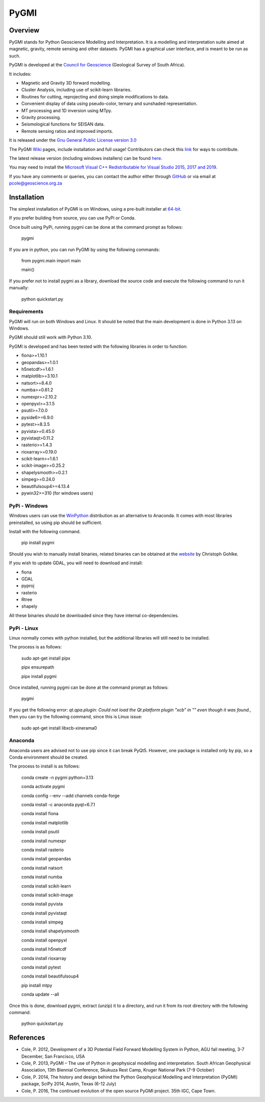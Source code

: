 PyGMI
=====

.. |pythonversion| image:: https://img.shields.io/pypi/pyversions/pygmi
   :alt: PyPI - Python Version
   :target: https://pypi.org/project/pygmi
.. |pygmiversion| image:: https://img.shields.io/pypi/v/pygmi
   :alt: PyPI - Version
   :target: https://pypi.org/project/pygmi
.. |pygmilicence| image:: https://img.shields.io/github/license/patrick-cole/pygmi
   :alt: GitHub License
   :target: https://github.com/Patrick-Cole/pygmi/blob/pygmi3/LICENSE.txt
.. |pygmirelease| image:: https://img.shields.io/github/release/patrick-cole/pygmi
   :alt: GitHub Release
   :target: https://github.com/Patrick-Cole/pygmi/releases


|pythonversion| |pygmiversion| |pygmilicence| |pygmirelease|

Overview
--------

PyGMI stands for Python Geoscience Modelling and Interpretation. It is a modelling and interpretation suite aimed at magnetic, gravity, remote sensing and other datasets. PyGMI has a graphical user interface, and is meant to be run as such.

PyGMI is developed at the `Council for Geoscience <http://www.geoscience.org.za>`_ (Geological Survey of South Africa).

It includes:

* Magnetic and Gravity 3D forward modelling.
* Cluster Analysis, including use of scikit-learn libraries.
* Routines for cutting, reprojecting and doing simple modifications to data.
* Convenient display of data using pseudo-color, ternary and sunshaded representation.
* MT processing and 1D inversion using MTpy.
* Gravity processing.
* Seismological functions for SEISAN data.
* Remote sensing ratios and improved imports.

It is released under the `Gnu General Public License version 3.0 <http://www.gnu.org/copyleft/gpl.html>`_

The PyGMI `Wiki <http://patrick-cole.github.io/pygmi/index.html>`_ pages, include installation and full usage! Contributors can check this `link <https://github.com/Patrick-Cole/pygmi/blob/pygmi3/CONTRIBUTING.md>`_ for ways to contribute.

The latest release version (including windows installers) can be found `here <https://github.com/Patrick-Cole/pygmi/releases>`_.

You may need to install the `Microsoft Visual C++ Redistributable for Visual Studio 2015, 2017 and 2019 <https://support.microsoft.com/en-us/help/2977003/the-latest-supported-visual-c-downloads>`_.

If you have any comments or queries, you can contact the author either through `GitHub <https://github.com/Patrick-Cole/pygmi>`_ or via email at pcole@geoscience.org.za


Installation
------------
The simplest installation of PyGMI is on Windows, using a pre-built installer at `64-bit <https://github.com/Patrick-Cole/pygmi/releases>`_.

If you prefer building from source, you can use PyPi or Conda.

Once built using PyPi, running pygmi can be done at the command prompt as follows:

   pygmi

If you are in python, you can run PyGMI by using the following commands:

   from pygmi.main import main

   main()

If you prefer not to install pygmi as a library, download the source code and execute the following command to run it manually:

   python quickstart.py

Requirements
^^^^^^^^^^^^
PyGMI will run on both Windows and Linux. It should be noted that the main development is done in Python 3.13 on Windows.

PyGMI should still work with Python 3.10.

PyGMI is developed and has been tested with the following libraries in order to function:

* fiona>=1.10.1
* geopandas>=1.0.1
* h5netcdf>=1.6.1
* matplotlib>=3.10.1
* natsort>=8.4.0
* numba>=0.61.2
* numexpr>=2.10.2
* openpyxl>=3.1.5
* psutil>=7.0.0
* pyside6>=6.9.0
* pytest>=8.3.5
* pyvista>=0.45.0
* pyvistaqt>0.11.2
* rasterio>=1.4.3
* rioxarray>=0.19.0
* scikit-learn>=1.6.1
* scikit-image>=0.25.2
* shapelysmooth>=0.2.1
* simpeg>=0.24.0
* beautifulsoup4>=4.13.4
* pywin32>=310 (for windows users)

PyPi - Windows
^^^^^^^^^^^^^^
Windows users can use the `WinPython <https://winpython.github.io/>`_ distribution as an alternative to Anaconda. It comes with most libraries preinstalled, so using pip should be sufficient.

Install with the following command.

   pip install pygmi

Should you wish to manually install binaries, related binaries can be obtained at the `website <https://github.com/cgohlke/geospatial-wheels/>`_ by Christoph Gohlke.

If you wish to update GDAL, you will need to download and install:

* fiona
* GDAL
* pyproj
* rasterio
* Rtree
* shapely

All these binaries should be downloaded since they have internal co-dependencies.

PyPi - Linux
^^^^^^^^^^^^
Linux normally comes with python installed, but the additional libraries will still need to be installed.

The process is as follows:

   sudo apt-get install pipx
   
   pipx ensurepath

   pipx install pygmi

Once installed, running pygmi can be done at the command prompt as follows:

   pygmi

If you get the following error: *qt.qpa.plugin: Could not load the Qt platform plugin "xcb" in "" even though it was found.*, then you can try the following command, since this is Linux issue:

   sudo apt-get install libxcb-xinerama0

Anaconda
^^^^^^^^
Anaconda users are advised not to use pip since it can break PyQt5. However, one package is installed only by pip, so a Conda environment should be created.

The process to install is as follows:

   conda create -n pygmi python=3.13

   conda activate pygmi

   conda config --env --add channels conda-forge

   conda install -c anaconda pyqt=6.7.1

   conda install fiona

   conda install matplotlib

   conda install psutil

   conda install numexpr

   conda install rasterio

   conda install geopandas

   conda install natsort

   conda install numba

   conda install scikit-learn

   conda install scikit-image

   conda install pyvista

   conda install pyvistaqt

   conda install simpeg

   conda install shapelysmooth

   conda install openpyxl

   conda install h5netcdf

   conda install rioxarray

   conda install pytest
   
   conda install beautifulsoup4

   pip install mtpy

   conda update --all

Once this is done, download pygmi, extract (unzip) it to a directory, and run it from its root directory with the following command:

   python quickstart.py

References
----------

* Cole, P. 2012, Development of a 3D Potential Field Forward Modelling System in Python, AGU fall meeting, 3-7 December, San Francisco, USA
* Cole, P. 2013, PyGMI – The use of Python in geophysical modelling and interpretation. South African Geophysical Association, 13th Biennial Conference, Skukuza Rest Camp, Kruger National Park (7-9 October)
* Cole, P. 2014, The history and design behind the Python Geophysical Modelling and Interpretation (PyGMI) package, SciPy 2014, Austin, Texas (6-12 July)
* Cole, P. 2016, The continued evolution of the open source PyGMI project. 35th IGC, Cape Town.
